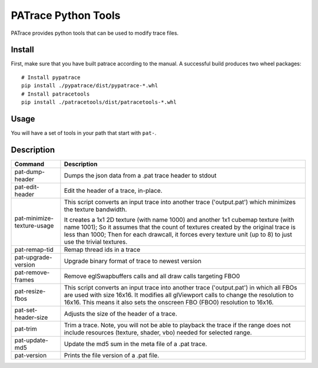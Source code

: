 ====================
PATrace Python Tools
====================

PATrace provides python tools that can be used to modify trace files.

Install
=======

First, make sure that you have built patrace according to the manual. A successful build produces two wheel packages:

::

    # Install pypatrace
    pip install ./pypatrace/dist/pypatrace-*.whl
    # Install patracetools
    pip install ./patracetools/dist/patracetools-*.whl

Usage
=====

You will have a set of tools in your path that start with ``pat-``.


Description
===========

+-----------------------------+------------------------------------------------------------+
| Command                     | Description                                                |
+=============================+============================================+++=============+
| pat-dump-header             | Dumps the json data from a .pat trace header to stdout     |
+-----------------------------+------------------------------------------------------------+
| pat-edit-header             | Edit the header of a trace, in-place.                      |
+-----------------------------+------------------------------------------------------------+
| pat-minimize-texture-usage  | This script converts an input trace into another trace     |
|                             | ('output.pat') which minimizes the texture bandwidth.      |
|                             |                                                            |
|                             | It creates a 1x1 2D texture (with name 1000) and           |
|                             | another 1x1 cubemap texture (with name 1001);              |
|                             | So it assumes that the count of textures created by        |
|                             | the original trace is less than 1000;                      |
|                             | Then for each drawcall, it forces every texture unit       |
|                             | (up to 8) to just use the trivial textures.                |
+-----------------------------+------------------------------------------------------------+
| pat-remap-tid               | Remap thread ids in a trace                                |
+-----------------------------+------------------------------------------------------------+
| pat-upgrade-version         | Upgrade binary format of trace to newest version           |
+-----------------------------+------------------------------------------------------------+
| pat-remove-frames           | Remove eglSwapbuffers calls and all draw calls targeting   |
|                             | FBO0                                                       |
+-----------------------------+------------------------------------------------------------+
| pat-resize-fbos             | This script converts an input trace into another trace     |
|                             | ('output.pat') in which all FBOs are used with size 16x16. |
|                             | It modifies all glViewport calls to change the resolution  |
|                             | to 16x16. This means it also sets the onscreen FBO (FBO0)  |
|                             | resolution to 16x16.                                       |
+-----------------------------+------------------------------------------------------------+
| pat-set-header-size         | Adjusts the size of the header of a trace.                 |
+-----------------------------+------------------------------------------------------------+
| pat-trim                    | Trim a trace. Note, you will not be able to playback the   |
|                             | trace if the range does not include resources (texture,    |
|                             | shader, vbo) needed for selected range.                    |
+-----------------------------+------------------------------------------------------------+
| pat-update-md5              | Update the md5 sum in the meta file of a .pat trace.       |
+-----------------------------+------------------------------------------------------------+
| pat-version                 | Prints the file version of a .pat file.                    |
+-----------------------------+------------------------------------------------------------+
